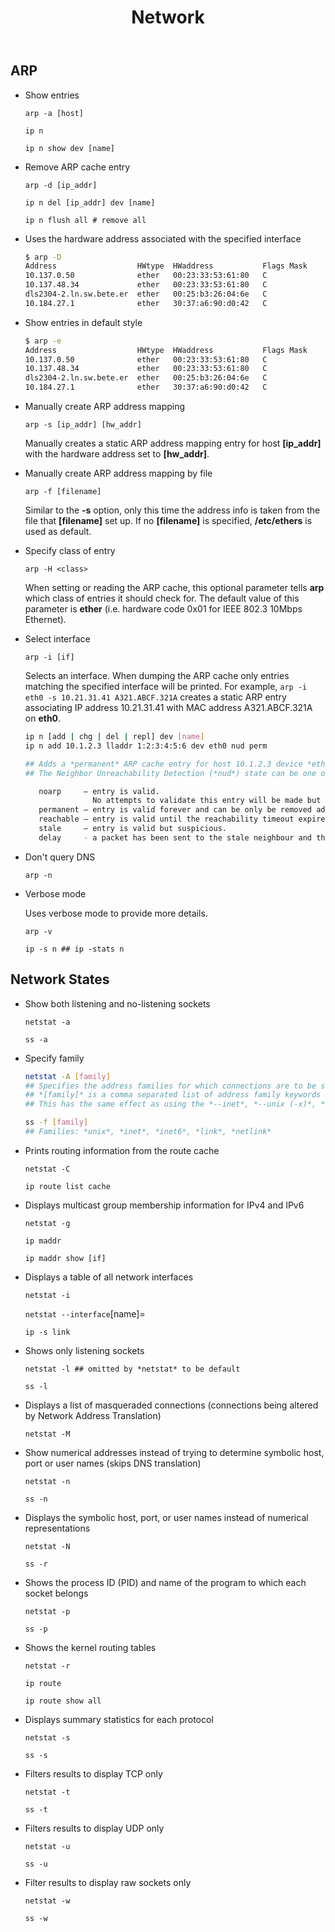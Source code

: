 #+TITLE: Network
#+OPTIONS: ^:nil



** ARP

- Show entries

  =arp -a [host]=

  =ip n=

  =ip n show dev [name]=

- Remove ARP cache entry

  =arp -d [ip_addr]=

  =ip n del [ip_addr] dev [name]=

  =ip n flush all # remove all=

- Uses the hardware address associated with the specified interface

  #+BEGIN_SRC bash
  $ arp -D
  Address                  HWtype  HWaddress           Flags Mask            Iface
  10.137.0.50              ether   00:23:33:53:61:80   C                     eth1.1403
  10.137.48.34             ether   00:23:33:53:61:80   C                     eth1.1553
  dls2304-2.ln.sw.bete.er  ether   00:25:b3:26:04:6e   C                     eth0.27
  10.184.27.1              ether   30:37:a6:90:d0:42   C                     eth0.27
  #+END_SRC

- Show entries in default style

  #+BEGIN_SRC bash
  $ arp -e
  Address                  HWtype  HWaddress           Flags Mask            Iface
  10.137.0.50              ether   00:23:33:53:61:80   C                     eth1.1403
  10.137.48.34             ether   00:23:33:53:61:80   C                     eth1.1553
  dls2304-2.ln.sw.bete.er  ether   00:25:b3:26:04:6e   C                     eth0.27
  10.184.27.1              ether   30:37:a6:90:d0:42   C                     eth0.27
  #+END_SRC

- Manually create ARP address mapping

  =arp -s [ip_addr] [hw_addr]=

  Manually creates a static ARP address mapping entry for host *[ip_addr]* with the hardware address set to *[hw_addr]*.

- Manually create ARP address mapping by file

  =arp -f [filename]=

  Similar to the *-s* option, only this time the address info is taken from the file that *[filename]* set up. If no *[filename]* is specified, */etc/ethers* is used as default.

- Specify class of entry

  =arp -H <class>=

  When setting or reading the ARP cache, this optional parameter tells *arp* which class of entries it should check for. The default value of this parameter is *ether* (i.e. hardware code 0x01 for IEEE 802.3 10Mbps Ethernet).

- Select interface

  =arp -i [if]=

  Selects an interface. When dumping the ARP cache only entries matching the specified interface will be printed. For example, =arp -i eth0 -s 10.21.31.41 A321.ABCF.321A= creates a static ARP entry associating IP address 10.21.31.41 with MAC address A321.ABCF.321A on *eth0*.

  #+BEGIN_SRC bash
  ip n [add | chg | del | repl] dev [name]
  ip n add 10.1.2.3 lladdr 1:2:3:4:5:6 dev eth0 nud perm

  ## Adds a *permanent* ARP cache entry for host 10.1.2.3 device *eth0*.
  ## The Neighbor Unreachability Detection (*nud*) state can be one of the following:

     noarp     – entry is valid.
                 No attempts to validate this entry will be made but it can be removed when its lifetime expires.
     permanent – entry is valid forever and can be only be removed administratively.
     reachable – entry is valid until the reachability timeout expires.
     stale     – entry is valid but suspicious.
     delay     - a packet has been sent to the stale neighbour and the kernel is waiting for confirmation.
  #+END_SRC

- Don't query DNS

  =arp -n=

- Verbose mode

  Uses verbose mode to provide more details.

  =arp -v=

  =ip -s n ## ip -stats n=


** Network States

- Show both listening and no-listening sockets

  =netstat -a=

  =ss -a=

- Specify family

  #+BEGIN_SRC bash
  netstat -A [family]
  ## Specifies the address families for which connections are to be shown.
  ## *[family]* is a comma separated list of address family keywords like *inet*, *unix*, *ipx*, *ax25*, *netrom*, and *ddp*.
  ## This has the same effect as using the *--inet*, *--unix (-x)*, *--ipx*, *--ax25*, *--netrom*, and *--ddp* options.

  ss -f [family]
  ## Families: *unix*, *inet*, *inet6*, *link*, *netlink*
  #+END_SRC

- Prints routing information from the route cache

  =netstat -C=

  =ip route list cache=


- Displays multicast group membership information for IPv4 and IPv6

  =netstat -g=

  =ip maddr=

  =ip maddr show [if]=

- Displays a table of all network interfaces

  =netstat -i=

  =netstat --interface=[name]=

  =ip -s link=

- Shows only listening sockets

  =netstat -l ## omitted by *netstat* to be default=

  =ss -l=

- Displays a list of masqueraded connections (connections being altered by Network Address Translation)

  =netstat -M=

- Show numerical addresses instead of trying to determine symbolic host, port or user names (skips DNS translation)

  =netstat -n=

  =ss -n=

- Displays the symbolic host, port, or user names instead of numerical representations

  =netstat -N=

  =ss -r=

- Shows the process ID (PID) and name of the program to which each socket belongs

  =netstat -p=

  =ss -p=

- Shows the kernel routing tables

  =netstat -r=

  =ip route=

  =ip route show all=

- Displays summary statistics for each protocol

  =netstat -s=

  =ss -s=

- Filters results to display TCP only

  =netstat -t=

  =ss -t=

- Filters results to display UDP only

  =netstat -u=

  =ss -u=

- Filter results to display raw sockets only

  =netstat -w=

  =ss -w=
